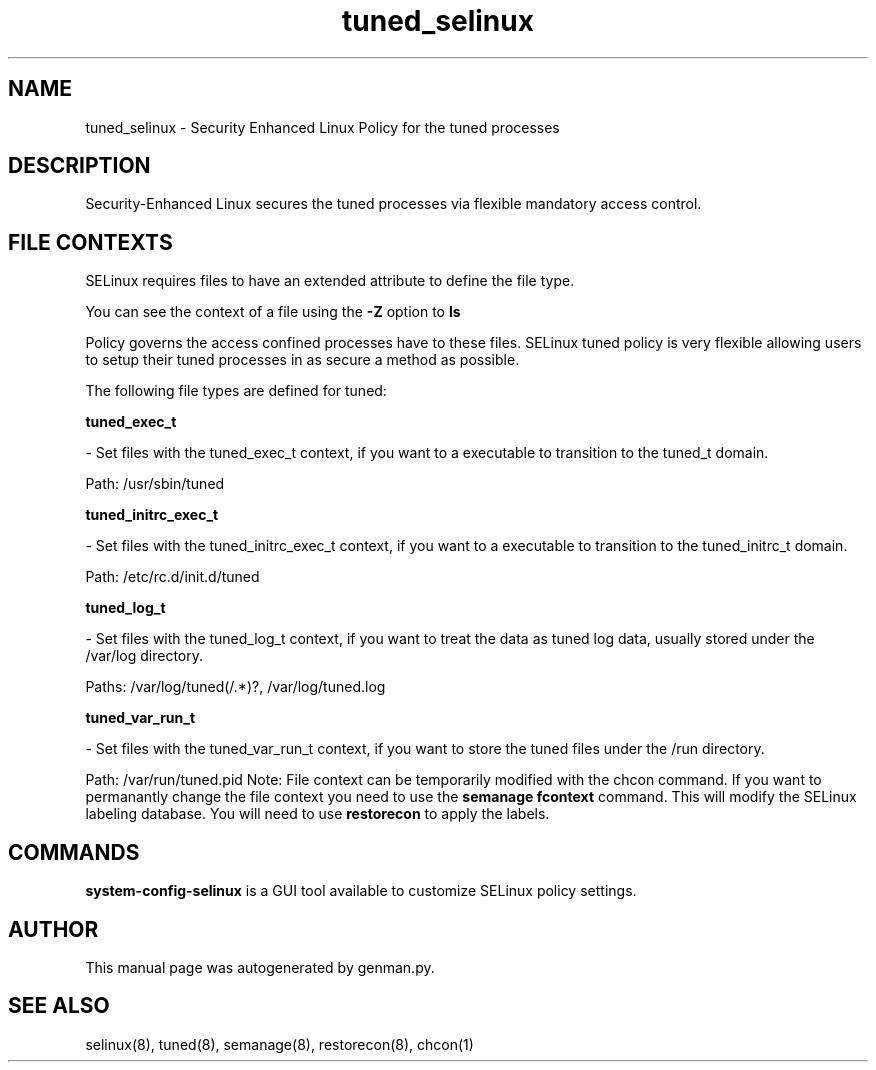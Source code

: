 .TH  "tuned_selinux"  "8"  "tuned" "dwalsh@redhat.com" "tuned SELinux Policy documentation"
.SH "NAME"
tuned_selinux \- Security Enhanced Linux Policy for the tuned processes
.SH "DESCRIPTION"

Security-Enhanced Linux secures the tuned processes via flexible mandatory access
control.  
.SH FILE CONTEXTS
SELinux requires files to have an extended attribute to define the file type. 
.PP
You can see the context of a file using the \fB\-Z\fP option to \fBls\bP
.PP
Policy governs the access confined processes have to these files. 
SELinux tuned policy is very flexible allowing users to setup their tuned processes in as secure a method as possible.
.PP 
The following file types are defined for tuned:


.EX
.B tuned_exec_t 
.EE

- Set files with the tuned_exec_t context, if you want to a executable to transition to the tuned_t domain.

.br
Path: 
/usr/sbin/tuned

.EX
.B tuned_initrc_exec_t 
.EE

- Set files with the tuned_initrc_exec_t context, if you want to a executable to transition to the tuned_initrc_t domain.

.br
Path: 
/etc/rc\.d/init\.d/tuned

.EX
.B tuned_log_t 
.EE

- Set files with the tuned_log_t context, if you want to treat the data as tuned log data, usually stored under the /var/log directory.

.br
Paths: 
/var/log/tuned(/.*)?, /var/log/tuned\.log

.EX
.B tuned_var_run_t 
.EE

- Set files with the tuned_var_run_t context, if you want to store the tuned files under the /run directory.

.br
Path: 
/var/run/tuned\.pid
Note: File context can be temporarily modified with the chcon command.  If you want to permanantly change the file context you need to use the 
.B semanage fcontext 
command.  This will modify the SELinux labeling database.  You will need to use
.B restorecon
to apply the labels.

.SH "COMMANDS"

.PP
.B system-config-selinux 
is a GUI tool available to customize SELinux policy settings.

.SH AUTHOR	
This manual page was autogenerated by genman.py.

.SH "SEE ALSO"
selinux(8), tuned(8), semanage(8), restorecon(8), chcon(1)
